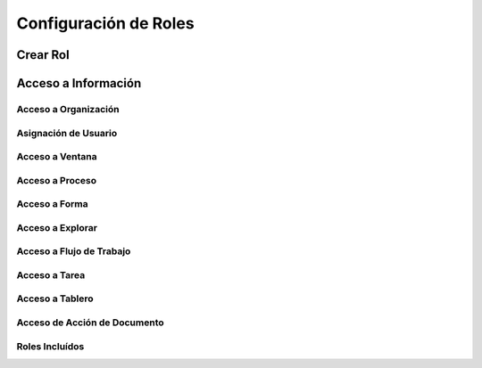 .. _documento/configuracion-roles:

**Configuración de Roles**
==========================

**Crear Rol**
-------------

**Acceso a Información**
------------------------

**Acceso a Organización**
*************************

**Asignación de Usuario**
*************************

**Acceso a Ventana**
********************

**Acceso a Proceso**
********************

**Acceso a Forma**
******************

**Acceso a Explorar**
*********************

**Acceso a Flujo de Trabajo**
*****************************

**Acceso a Tarea**
******************

**Acceso a Tablero**
********************

**Acceso de Acción de Documento**
*********************************

**Roles Incluídos**
*******************
